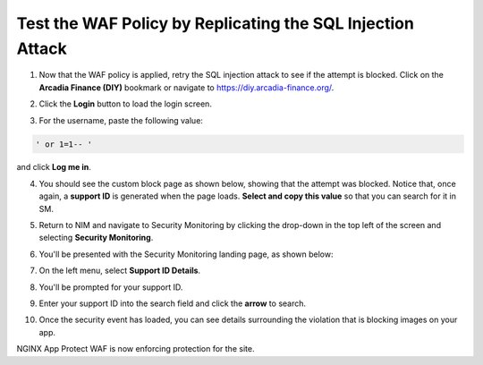Test the WAF Policy by Replicating the SQL Injection Attack
===========================================================

1. Now that the WAF policy is applied, retry the SQL injection attack to see if the attempt is blocked. Click on the **Arcadia Finance (DIY)** bookmark or navigate to https://diy.arcadia-finance.org/.

.. image:: images/arcadia_diy.png

2. Click the **Login** button to load the login screen.

.. image:: images/arcadia_login_prompt.png

3. For the username, paste the following value:

.. code-block:: bash

   ' or 1=1-- '

and click **Log me in**. 

.. image:: images/sql_inj_login.png

4. You should see the custom block page as shown below, showing that the attempt was blocked. Notice that, once again, a **support ID** is generated when the page loads. **Select and copy this value** so that you can search for it in SM.

.. image:: images/select_copy_support_id.gif

5. Return to NIM and navigate to Security Monitoring by clicking the drop-down in the top left of the screen and selecting **Security Monitoring**.

.. image:: images/SM-tile.png

6. You'll be presented with the Security Monitoring landing page, as shown below:

.. image:: images/SM_overview.png

7. On the left menu, select **Support ID Details**. 
    
.. image:: images/SM_support_id_link.png

8. You'll be prompted for your support ID.

.. image:: images/SM_support_id_prompt.png

9. Enter your support ID into the search field and click the **arrow** to search.

.. image:: images/SM_support_id_entry.png

10. Once the security event has loaded, you can see details surrounding the violation that is blocking images on your app. 

.. image:: images/SM_support_id_details.png

NGINX App Protect WAF is now enforcing protection for the site. 